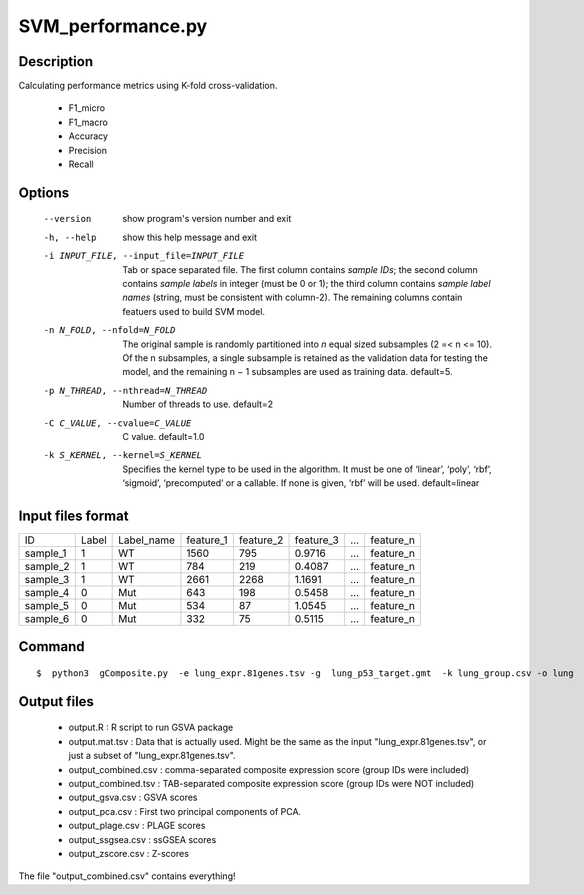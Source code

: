 SVM_performance.py
===================

Description
-----------

Calculating performance metrics using K-fold cross-validation.

 * F1_micro
 * F1_macro
 * Accuracy
 * Precision
 * Recall
 

Options
----------
  --version             show program's version number and exit
  -h, --help            show this help message and exit
  -i INPUT_FILE, --input_file=INPUT_FILE
                        Tab or space separated file. The first column contains
                        *sample IDs*; the second column contains *sample
                        labels* in integer (must be 0 or 1); the third column
                        contains *sample label names* (string, must be
                        consistent with column-2). The remaining columns
                        contain featuers used to build SVM model.
  -n N_FOLD, --nfold=N_FOLD
                        The original sample is randomly partitioned into *n*
                        equal sized subsamples (2 =< n <= 10). Of the n
                        subsamples, a single subsample is retained as the
                        validation data for testing the model, and the
                        remaining n − 1 subsamples are used as training data.
                        default=5.
  -p N_THREAD, --nthread=N_THREAD
                        Number of threads to use. default=2
  -C C_VALUE, --cvalue=C_VALUE
                        C value. default=1.0
  -k S_KERNEL, --kernel=S_KERNEL
                        Specifies the kernel type to be used in the algorithm.
                        It must be one of ‘linear’, ‘poly’, ‘rbf’, ‘sigmoid’,
                        ‘precomputed’ or a callable. If none is given, ‘rbf’
                        will be used. default=linear

Input files format
------------------------

+----------+-------+------------+-----------+-----------+-----------+---+-----------+
| ID       | Label | Label_name | feature_1 | feature_2 | feature_3 | … | feature_n |
+----------+-------+------------+-----------+-----------+-----------+---+-----------+
| sample_1 | 1     | WT         | 1560      | 795       | 0.9716    | … | feature_n |
+----------+-------+------------+-----------+-----------+-----------+---+-----------+
| sample_2 | 1     | WT         | 784       | 219       | 0.4087    | … | feature_n |
+----------+-------+------------+-----------+-----------+-----------+---+-----------+
| sample_3 | 1     | WT         | 2661      | 2268      | 1.1691    | … | feature_n |
+----------+-------+------------+-----------+-----------+-----------+---+-----------+
| sample_4 | 0     | Mut        | 643       | 198       | 0.5458    | … | feature_n |
+----------+-------+------------+-----------+-----------+-----------+---+-----------+
| sample_5 | 0     | Mut        | 534       | 87        | 1.0545    | … | feature_n |
+----------+-------+------------+-----------+-----------+-----------+---+-----------+
| sample_6 | 0     | Mut        | 332       | 75        | 0.5115    | … | feature_n |
+----------+-------+------------+-----------+-----------+-----------+---+-----------+


Command
---------

::

 $  python3  gComposite.py  -e lung_expr.81genes.tsv -g  lung_p53_target.gmt  -k lung_group.csv -o lung                        

Output files
------------
 * output.R : R script to run GSVA package
 * output.mat.tsv : Data that is actually used. Might be the same as the input "lung_expr.81genes.tsv", or just a subset of "lung_expr.81genes.tsv". 
 * output_combined.csv : comma-separated composite expression score (group IDs were included)
 * output_combined.tsv : TAB-separated composite expression score (group IDs were NOT included)
 * output_gsva.csv : GSVA scores
 * output_pca.csv : First two principal components of PCA. 
 * output_plage.csv : PLAGE scores
 * output_ssgsea.csv : ssGSEA scores
 * output_zscore.csv : Z-scores

The file "output_combined.csv" contains everything!


